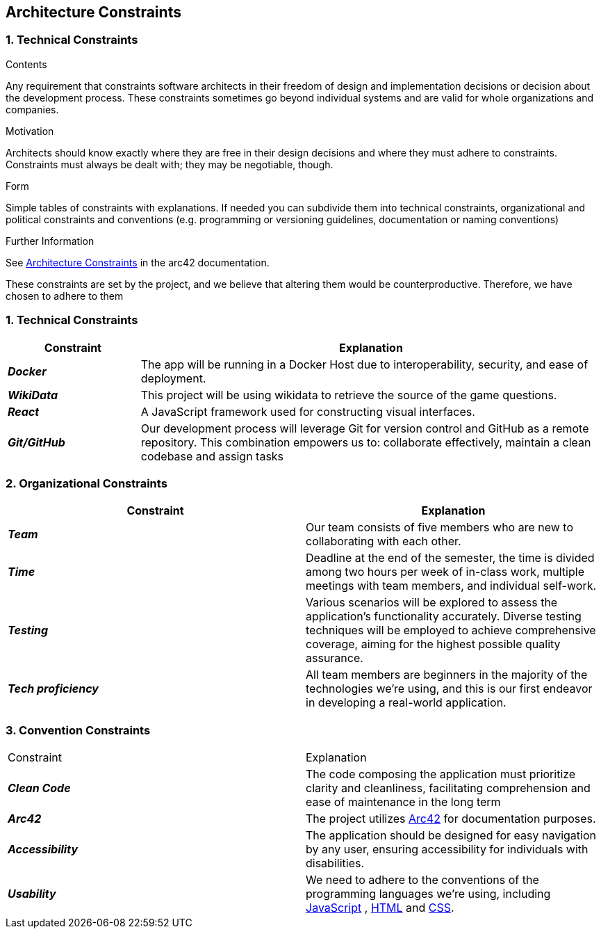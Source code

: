 ifndef::imagesdir[:imagesdir: ../images]

[[section-architecture-constraints]]
== Architecture Constraints


=== 1. Technical Constraints
[options="header",cols="2,7"]
****
.Contents
Any requirement that constraints software architects in their freedom of design and implementation decisions or decision about the development process. These constraints sometimes go beyond individual systems and are valid for whole organizations and companies.

.Motivation
Architects should know exactly where they are free in their design decisions and where they must adhere to constraints.
Constraints must always be dealt with; they may be negotiable, though.

.Form
Simple tables of constraints with explanations.
If needed you can subdivide them into
technical constraints, organizational and political constraints and
conventions (e.g. programming or versioning guidelines, documentation or naming conventions)

.Further Information

See https://docs.arc42.org/section-2/[Architecture Constraints] in the arc42 documentation.

****

These constraints are set by the project, and we believe that altering them would be counterproductive.
Therefore, we have chosen to adhere to them

[options="header",cols="2,7"]
=== 1. Technical Constraints

[options="header",cols="2,7"]
|===
| Constraint | Explanation

|*_Docker_*
| The app will be running in a Docker Host
due to interoperability, security, and ease of deployment.
|*_WikiData_*
|This project will be using wikidata to retrieve the source of the game questions.
|*_React_*
| A JavaScript framework used for constructing visual interfaces.
|*_Git/GitHub_*
| Our development process will leverage Git for version control and GitHub as a remote repository. This combination empowers us to:
collaborate effectively, maintain a clean codebase and assign tasks
|===

[options="header",cols="2,7"]
=== 2. Organizational Constraints

|===
| Constraint | Explanation

|*_Team_*
| Our team consists of five members who are new to collaborating with each other.

|*_Time_*
| Deadline at the end of the semester,
the time is divided among two hours per week of in-class work, multiple meetings with team members, and individual self-work.

|*_Testing_*
| Various scenarios will be explored to assess the application's functionality accurately. Diverse testing techniques
will be employed to achieve comprehensive coverage, aiming for the highest possible quality assurance.

|*_Tech proficiency_*
|All team members are beginners in the majority of the technologies we're using, and this is our first endeavor
in developing a real-world application.

|===

[options="header",cols="2,7"]
=== 3. Convention Constraints
|===

| Constraint | Explanation

|*_Clean Code_*
|The code composing the application must prioritize clarity and cleanliness, facilitating comprehension and ease of
maintenance in the long term

|*_Arc42_*
|The project utilizes https://arc42.org/[Arc42] for documentation purposes.

|*_Accessibility_*
|The application should be designed for easy navigation by any user, ensuring accessibility for individuals with disabilities.

|*_Usability_*
|We need to adhere to the conventions of the programming languages we're using, including https://jsdoc.app/[JavaScript]
, https://html.spec.whatwg.org/[HTML] and https://www.w3.org/Style/CSS/[CSS].

|===